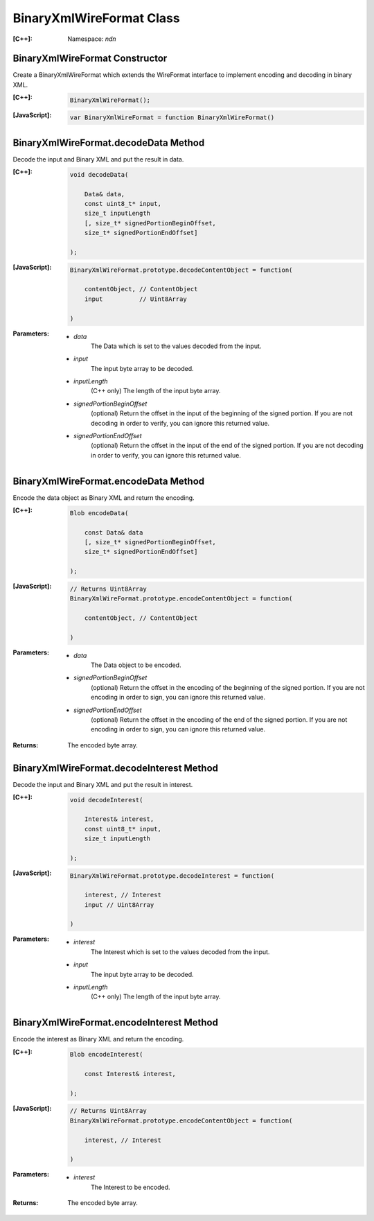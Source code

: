 BinaryXmlWireFormat Class
=========================

:[C++]:
    Namespace: `ndn`

BinaryXmlWireFormat Constructor
-------------------------------

Create a BinaryXmlWireFormat which extends the WireFormat interface to implement encoding and decoding in binary XML.

:[C++]:

    .. code-block:: c++

        BinaryXmlWireFormat();

:[JavaScript]:

    .. code-block:: javascript

        var BinaryXmlWireFormat = function BinaryXmlWireFormat()

BinaryXmlWireFormat.decodeData Method
-------------------------------------

Decode the input and Binary XML and put the result in data.

:[C++]:

    .. code-block:: c++

        void decodeData(
        
            Data& data,
            const uint8_t* input,
            size_t inputLength
            [, size_t* signedPortionBeginOffset,
            size_t* signedPortionEndOffset]
        
        );

:[JavaScript]:

    .. code-block:: javascript

        BinaryXmlWireFormat.prototype.decodeContentObject = function(

            contentObject, // ContentObject
            input          // Uint8Array

        )

:Parameters:

    - `data`
        The Data which is set to the values decoded from the input.

    - `input`
        The input byte array to be decoded.

    - `inputLength`
        (C++ only) The length of the input byte array.

    - `signedPortionBeginOffset`
        (optional) Return the offset in the input of the beginning of the signed portion. If you are not decoding in order to verify, you can ignore this returned value.

    - `signedPortionEndOffset`
        (optional) Return the offset in the input of the end of the signed portion. If you are not decoding in order to verify, you can ignore this returned value.

BinaryXmlWireFormat.encodeData Method
-------------------------------------

Encode the data object as Binary XML and return the encoding.

:[C++]:

    .. code-block:: c++

        Blob encodeData(
        
            const Data& data
            [, size_t* signedPortionBeginOffset,
            size_t* signedPortionEndOffset]
        
        );

:[JavaScript]:

    .. code-block:: javascript

        // Returns Uint8Array
        BinaryXmlWireFormat.prototype.encodeContentObject = function(
        
            contentObject, // ContentObject
        
        )

:Parameters:

    - `data`
        The Data object to be encoded.

    - `signedPortionBeginOffset`
        (optional) Return the offset in the encoding of the beginning of the signed portion. If you are not encoding in order to sign, you can ignore this returned value.

    - `signedPortionEndOffset`
        (optional) Return the offset in the encoding of the end of the signed portion. If you are not encoding in order to sign, you can ignore this returned value.

:Returns:

    The encoded byte array.

BinaryXmlWireFormat.decodeInterest Method
-----------------------------------------

Decode the input and Binary XML and put the result in interest.

:[C++]:
    .. code-block:: c++

        void decodeInterest(
        
            Interest& interest,
            const uint8_t* input,
            size_t inputLength
        
        );

:[JavaScript]:

    .. code-block:: javascript

        BinaryXmlWireFormat.prototype.decodeInterest = function(
        
            interest, // Interest
            input // Uint8Array
        
        )

:Parameters:

    - `interest`
        The Interest which is set to the values decoded from the input.

    - `input`
        The input byte array to be decoded.

    - `inputLength`
        (C++ only) The length of the input byte array.

BinaryXmlWireFormat.encodeInterest Method
-----------------------------------------

Encode the interest as Binary XML and return the encoding.

:[C++]:

    .. code-block:: c++

        Blob encodeInterest(

            const Interest& interest,

        );

:[JavaScript]:

    .. code-block:: javascript

        // Returns Uint8Array
        BinaryXmlWireFormat.prototype.encodeContentObject = function(
        
            interest, // Interest
        
        )

:Parameters:

    - `interest`
        The Interest to be encoded.

:Returns:

    The encoded byte array.
